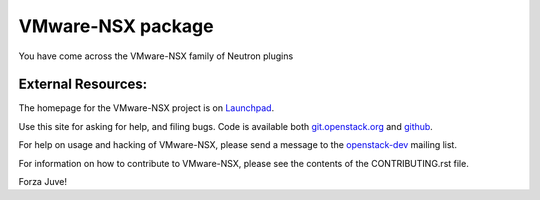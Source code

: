 ===================
VMware-NSX package
===================

You have come across the VMware-NSX family of Neutron plugins

External Resources:
-------------------

The homepage for the VMware-NSX project is on Launchpad_.

.. _Launchpad: https://launchpad.net/vmware-nsx

Use this site for asking for help, and filing bugs.
Code is available both git.openstack.org_ and github_.

.. _git.openstack.org: https://git.openstack.org/cgit/openstack/vmware-nsx/tree/
.. _github: https://github.com/openstack/vmware-nsx

For help on usage and hacking of VMware-NSX, please send a message to the
openstack-dev_ mailing list.

.. _openstack-dev: mailto:openstack-dev@lists.openstack.org

For information on how to contribute to VMware-NSX, please see the
contents of the CONTRIBUTING.rst file.

Forza Juve!

